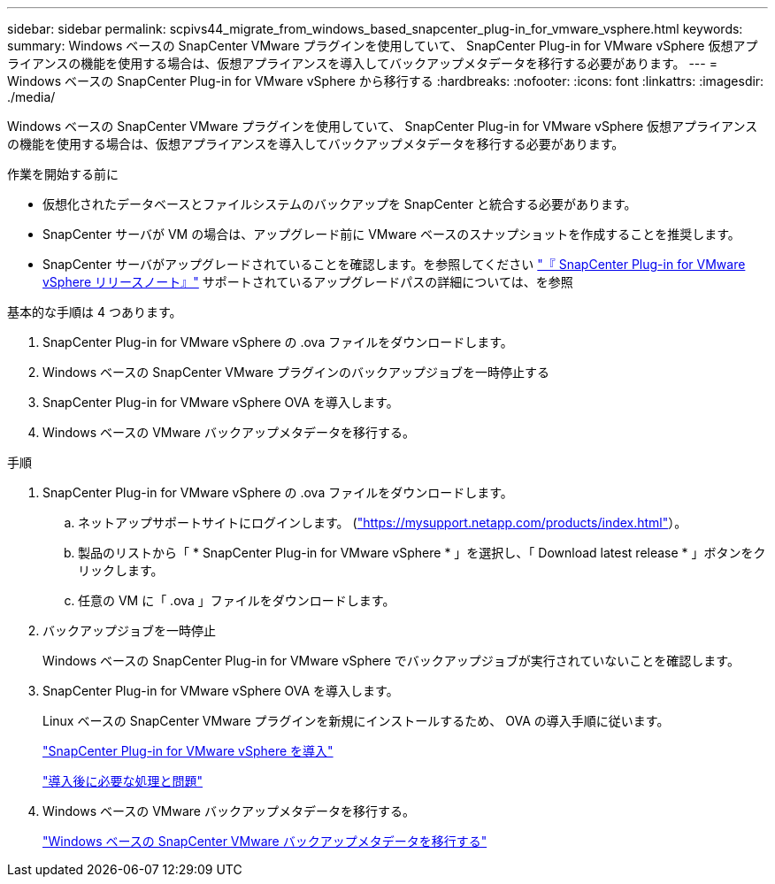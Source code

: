 ---
sidebar: sidebar 
permalink: scpivs44_migrate_from_windows_based_snapcenter_plug-in_for_vmware_vsphere.html 
keywords:  
summary: Windows ベースの SnapCenter VMware プラグインを使用していて、 SnapCenter Plug-in for VMware vSphere 仮想アプライアンスの機能を使用する場合は、仮想アプライアンスを導入してバックアップメタデータを移行する必要があります。 
---
= Windows ベースの SnapCenter Plug-in for VMware vSphere から移行する
:hardbreaks:
:nofooter: 
:icons: font
:linkattrs: 
:imagesdir: ./media/


[role="lead"]
Windows ベースの SnapCenter VMware プラグインを使用していて、 SnapCenter Plug-in for VMware vSphere 仮想アプライアンスの機能を使用する場合は、仮想アプライアンスを導入してバックアップメタデータを移行する必要があります。

.作業を開始する前に
* 仮想化されたデータベースとファイルシステムのバックアップを SnapCenter と統合する必要があります。
* SnapCenter サーバが VM の場合は、アップグレード前に VMware ベースのスナップショットを作成することを推奨します。
* SnapCenter サーバがアップグレードされていることを確認します。を参照してください link:scpivs44_release_notes.html["『 SnapCenter Plug-in for VMware vSphere リリースノート』"^] サポートされているアップグレードパスの詳細については、を参照


基本的な手順は 4 つあります。

. SnapCenter Plug-in for VMware vSphere の .ova ファイルをダウンロードします。
. Windows ベースの SnapCenter VMware プラグインのバックアップジョブを一時停止する
. SnapCenter Plug-in for VMware vSphere OVA を導入します。
. Windows ベースの VMware バックアップメタデータを移行する。


.手順
. SnapCenter Plug-in for VMware vSphere の .ova ファイルをダウンロードします。
+
.. ネットアップサポートサイトにログインします。 (https://mysupport.netapp.com/products/index.html["https://mysupport.netapp.com/products/index.html"^]）。
.. 製品のリストから「 * SnapCenter Plug-in for VMware vSphere * 」を選択し、「 Download latest release * 」ボタンをクリックします。
.. 任意の VM に「 .ova 」ファイルをダウンロードします。


. バックアップジョブを一時停止
+
Windows ベースの SnapCenter Plug-in for VMware vSphere でバックアップジョブが実行されていないことを確認します。

. SnapCenter Plug-in for VMware vSphere OVA を導入します。
+
Linux ベースの SnapCenter VMware プラグインを新規にインストールするため、 OVA の導入手順に従います。

+
link:scpivs44_deploy_snapcenter_plug-in_for_vmware_vsphere.html["SnapCenter Plug-in for VMware vSphere を導入"]

+
link:scpivs44_post_deployment_required_operations_and_issues.html["導入後に必要な処理と問題"]

. Windows ベースの VMware バックアップメタデータを移行する。
+
link:scpivs44_migrate_from_snapcenter_backup_metadata_to_the_virtual_appliance.html["Windows ベースの SnapCenter VMware バックアップメタデータを移行する"]


